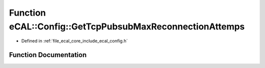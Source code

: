 .. _exhale_function_config_8h_1a9e6cb0ba42fa6e1e34e206db76ed3a7c:

Function eCAL::Config::GetTcpPubsubMaxReconnectionAttemps
=========================================================

- Defined in :ref:`file_ecal_core_include_ecal_config.h`


Function Documentation
----------------------


.. doxygenfunction:: eCAL::Config::GetTcpPubsubMaxReconnectionAttemps()
   :project: eCAL